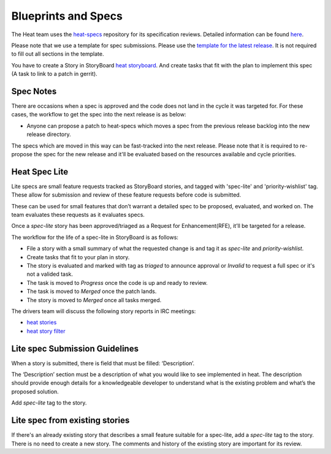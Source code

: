 Blueprints and Specs
====================

The Heat team uses the `heat-specs
<https://git.openstack.org/cgit/openstack/heat-specs>`_ repository for its
specification reviews. Detailed information can be found `here
<https://wiki.openstack.org/wiki/Blueprints#Heat>`_.

Please note that we use a template for spec submissions. Please use the
`template for the latest release
<https://git.openstack.org/cgit/openstack/heat-specs/tree/specs/templates>`_.
It is not required to fill out all sections in the template.

You have to create a Story in StoryBoard `heat storyboard
<https://storyboard.openstack.org/#!/project/989>`_. And create tasks that
fit with the plan to implement this spec (A task to link to a patch in gerrit).

Spec Notes
----------


There are occasions when a spec is approved and the code does not land in
the cycle it was targeted for. For these cases, the workflow to get the spec
into the next release is as below:

* Anyone can propose a patch to heat-specs which moves a spec from the
  previous release backlog into the new release directory.

The specs which are moved in this way can be fast-tracked into the next
release. Please note that it is required to re-propose the spec for the new
release and it'll be evaluated based on the resources available and cycle
priorities.

Heat Spec Lite
--------------

Lite specs are small feature requests tracked as StoryBoard stories, and tagged
with 'spec-lite' and 'priority-wishlist' tag. These allow for submission
and review of these feature requests before code is submitted.

These can be used for small features that don’t warrant a detailed spec to be
proposed, evaluated, and worked on. The team evaluates these requests as it
evaluates specs.

Once a `spec-lite` story has been approved/triaged as a
Request for Enhancement(RFE), it’ll be targeted for a release.

The workflow for the life of a spec-lite in StoryBoard is as follows:

* File a story with a small summary of what the requested change is and
  tag it as `spec-lite` and `priority-wishlist`.
* Create tasks that fit to your plan in story.
* The story is evaluated and marked with tag as `triaged` to announce
  approval or `Invalid` to request a full spec or it's not a valided task.
* The task is moved to `Progress` once the code is up and ready to
  review.
* The task is moved to `Merged` once the patch lands.
* The story is moved to `Merged` once all tasks merged.

The drivers team will discuss the following story reports in IRC meetings:

* `heat stories <https://storyboard.openstack.org/#!/project_group/82>`_
* `heat story filter <https://storyboard.openstack.org/#!/board/71>`_


Lite spec Submission Guidelines
-------------------------------

When a story is submitted, there is field that must be filled: ‘Description’.

The ‘Description’ section must be a description of what you would like
to see implemented in heat. The description should provide enough details for
a knowledgeable developer to understand what is the existing problem and
what’s the proposed solution.

Add `spec-lite` tag to the story.


Lite spec from existing stories
-------------------------------

If there's an already existing story that describes a small feature suitable for
a spec-lite, add a `spec-lite` tag to the story. There is no need to create a new
story. The comments and history of the existing story are important for its review.
